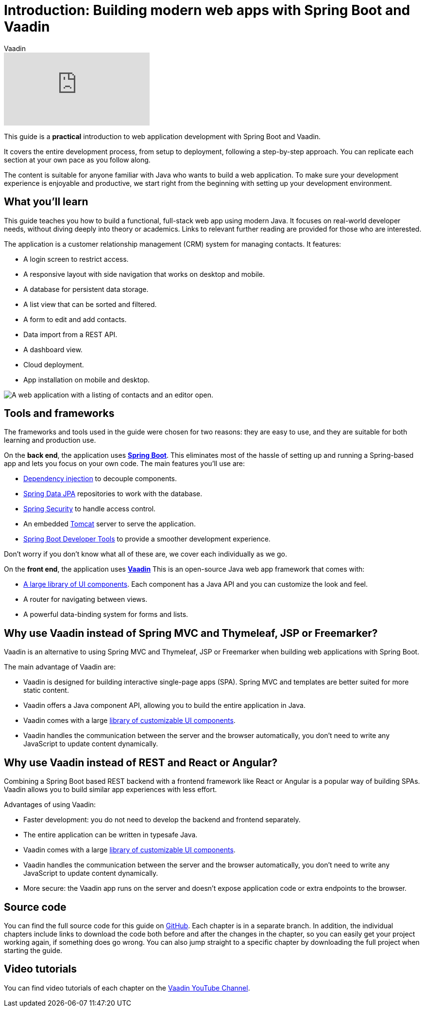 :title: Building modern web apps with Spring Boot and Vaadin
:tags: Java, Spring 
:author: Vaadin
:description: In this step-by-step tutorial series, you will learn how to build a modern, full-stack, web application with Spring Boot and Vaadin.
:repo: https://github.com/vaadin-learning-center/crm-tutorial
:linkattrs:
ifndef::print[:imagesdir: ./images]

= Introduction: Building modern web apps with Spring Boot and Vaadin

ifndef::print[]
video::quiQg9bgFs8[youtube]
endif::[]

This guide is a *practical* introduction to web application development with Spring Boot and Vaadin.

It covers the entire development process, from setup to deployment, following a step-by-step approach. 
You can replicate each section at your own pace as you follow along. 

The content is suitable for anyone familiar with Java who wants to build a web application.
To make sure your development experience is enjoyable and productive, we start right from the beginning with setting up your development environment.

== What you'll learn

This guide teaches you how to build a functional, full-stack web app using modern Java.
It focuses on real-world developer needs, without diving deeply into theory or academics.
Links to relevant further reading are provided for those who are interested. 

The application is a customer relationship management (CRM) system for managing contacts. It features:

* A login screen to restrict access.
* A responsive layout with side navigation that works on desktop and mobile.
* A database for persistent data storage.
* A list view that can be sorted and filtered.
* A form to edit and add contacts.
* Data import from a REST API.
* A dashboard view.
* Cloud deployment.
* App installation on mobile and desktop. 

image::app-complete.png[A web application with a listing of contacts and an editor open.]

== Tools and frameworks

The frameworks and tools used in the guide were chosen for two reasons: they are easy to use, and they are suitable for both learning and production use. 

On the *back end*, the application uses *https://spring.io/projects/spring-boot[Spring Boot]*.
This eliminates most of the hassle of setting up and running a Spring-based app and lets you focus on your own code.
The main features you'll use are:

* https://en.wikipedia.org/wiki/Dependency_injection[Dependency injection] to decouple components.
* https://spring.io/projects/spring-data-jpa[Spring Data JPA] repositories to work with the database.
* https://spring.io/projects/spring-security[Spring Security] to handle access control.
* An embedded http://tomcat.apache.org/[Tomcat] server to serve the application.
* https://docs.spring.io/spring-boot/docs/current/reference/html/using-spring-boot.html#using-boot-devtools[Spring Boot Developer Tools] to provide a smoother development experience.

Don't worry if you don't know what all of these are, we cover each individually as we go.

On the *front end*, the application uses *https://vaadin.com/[Vaadin]* 
This is an open-source Java web app framework that comes with:

* https://vaadin.com/components[A large library of UI components]. Each component has a Java API and you can customize the look and feel.
* A router for navigating between views.
* A powerful data-binding system for forms and lists.

== Why use Vaadin instead of Spring MVC and Thymeleaf, JSP or Freemarker?

Vaadin is an alternative to using Spring MVC and Thymeleaf, JSP or Freemarker when building web applications with Spring Boot. 

The main advantage of Vaadin are:

* Vaadin is designed for building interactive single-page apps (SPA). Spring MVC and templates are better suited for more static content.
* Vaadin offers a Java component API, allowing you to build the entire application in Java.
* Vaadin comes with a large https://vaadin.com/components[library of customizable UI components].
* Vaadin handles the communication between the server and the browser automatically, you don't need to write any JavaScript to update content dynamically.

== Why use Vaadin instead of REST and React or Angular?

Combining a Spring Boot based REST backend with a frontend framework like React or Angular is a popular way of building SPAs. Vaadin allows you to build similar app experiences with less effort. 

Advantages of using Vaadin:

* Faster development: you do not need to develop the backend and frontend separately.
* The entire application can be written in typesafe Java.
* Vaadin comes with a large https://vaadin.com/components[library of customizable UI components].
* Vaadin handles the communication between the server and the browser automatically, you don't need to write any JavaScript to update content dynamically.
* More secure: the Vaadin app runs on the server and doesn't expose application code or extra endpoints to the browser.

== Source code

You can find the full source code for this guide on https://github.com/vaadin-learning-center/crm-tutorial/[GitHub]. Each chapter is in a separate branch.
In addition, the individual chapters include links to download the code both before and after the changes in the chapter, so you can easily get your project working again, if something does go wrong. 
You can also jump straight to a specific chapter by downloading the full project when starting the guide.

== Video tutorials

You can find video tutorials of each chapter on the https://www.youtube.com/watch?v=quiQg9bgFs8&list=PLcRrh9hGNallPtT2VbUAsrWqvkQ-XE22h[Vaadin YouTube Channel].
